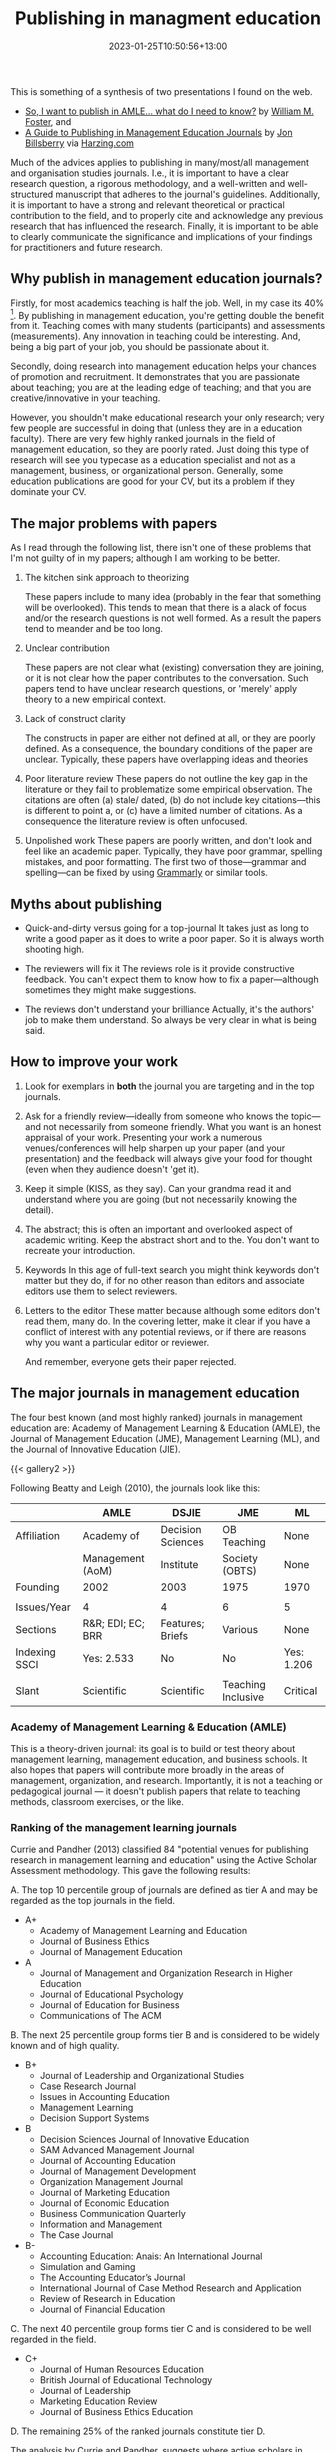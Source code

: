 #+title: Publishing in managment education
#+date: 2023-01-25T10:50:56+13:00
#+lastmod: 2023-01-25T10:50:56+13:00
#+categories[]: Academia Research
#+tags[]: Writing Publishing

This is something of a synthesis of two presentations I found on the web.

- [[https://slidetodoc.com/so-i-want-to-publish-in-amle-what/][So, I want to publish in AMLE... what do I need to know?]] by [[https://orcid.org/0000-0002-9139-8434][William M. Foster]], and
- [[https://harzing.com/download/pubinme.pdf][A Guide to Publishing in Management Education Journals]] by  [[https://www.linkedin.com/in/jon-billsberry-ba987b2/][Jon Billsberry]] via [[https://harzing.com/blog/2018/03/publishing-in-management-education-journals][Harzing.com]]

Much of the advices applies to publishing in many/most/all management and organisation studies journals. I.e., it is important to have a clear research question, a rigorous methodology, and a well-written and well-structured manuscript that adheres to the journal's guidelines. Additionally, it is important to have a strong and relevant theoretical or practical contribution to the field, and to properly cite and acknowledge any previous research that has influenced the research. Finally, it is important to be able to clearly communicate the significance and implications of your findings for practitioners and future research.

# more

** Why publish in management education journals?

Firstly, for most academics teaching is half the job. Well, in my case its 40% [fn::My contract is a typical 40/40/20 --- 40 percent teaching, 40 percent research, and 20 percent service]. By publishing in management education, you're getting double the benefit from it. Teaching comes with many students (participants) and assessments (measurements). Any innovation in teaching could be interesting. And, being a big part of your job, you should be passionate about it.

Secondly, doing research into management education helps your chances of promotion and recruitment. It demonstrates that you are passionate about teaching; you are at the leading edge of teaching; and that you are creative/innovative in your teaching.

However, you shouldn't make educational research your only research; very few people are successful in doing that (unless they are in a education faculty). There are very few highly ranked journals in the field of management education, so they are poorly rated. Just doing this type of research will see you typecase as a education specialist and not as a management, business, or organizational person. Generally, some education publications are good for your CV, but its a problem if they dominate your CV.


** The major problems with papers

As I read through the following list, there isn't one of these problems that I'm not guilty of in my papers; although I am working to be better.

1. The kitchen sink approach to theorizing

   These papers include to many idea (probably in the fear that something will be overlooked). This tends to mean that there is a alack of focus and/or the research questions is not well formed. As a result the papers tend to meander and be too long.

2. Unclear contribution

   These papers are not clear what (existing) conversation they are joining, or it is not clear how the paper contributes to the conversation. Such papers tend to have unclear research questions, or 'merely' apply theory to a new empirical context.

3. Lack of construct clarity

   The constructs in paper are either not defined at all, or they are poorly defined. As a consequence, the boundary conditions of the paper are unclear. Typically, these papers have overlapping ideas and theories

4. Poor literature review
   These papers do not outline the key gap in the literature or they fail to problematize some empirical observation. The citations are often (a) stale/ dated, (b) do not include key citations---this is different to point a, or (c) have a limited number of citations. As a consequence the literature review is often unfocused.

5. Unpolished work
   These papers are poorly written, and don't look and feel like an academic paper. Typically, they have poor grammar, spelling mistakes, and poor formatting. The first two of those---grammar and spelling---can be fixed by using [[https://app.grammarly.com][Grammarly]] or similar tools.

** Myths about publishing
- Quick-and-dirty versus going for a top-journal
  It takes just as long to write a good paper as it does to write a poor paper. So it is always worth shooting high.

- The reviewers will fix it
  The reviews role is it provide constructive feedback. You can't expect them to know how to fix a paper---although sometimes they might make suggestions.

- The reviews don't understand your brilliance
  Actually, it's the authors' job to make them understand. So always be very clear in what is being said.

** How to improve your work

1. Look for exemplars in *both* the journal you are targeting and in the top journals.

2. Ask for a friendly review---ideally from someone who knows the topic---and not necessarily from someone friendly. What you want is an honest appraisal of your work. Presenting your work a numerous venues/conferences will help sharpen up your paper (and your presentation) and the feedback will always give your food for thought (even when they audience doesn't 'get it).

3. Keep it simple (KISS, as they say). Can your grandma read it and understand where you are going (but not necessarily knowing the detail).

4. The abstract; this is often an important and overlooked aspect of academic writing. Keep the abstract short and to the. You don't want to recreate your introduction.
   
5. Keywords
   In this age of full-text search you might think keywords don't matter but they do, if for no other reason than editors and associate editors use them to select reviewers.

6. Letters to the editor
   These matter because although some editors don't read them, many do. In the covering letter, make it clear if you have a conflict of interest with any potential reviews, or if there are reasons why you want a particular editor or reviewer.

   And remember, everyone gets their paper rejected.

** The major journals in management education

The four best known (and most highly ranked) journals in management education are: Academy of Management Learning & Education (AMLE), the Journal of Management Education (JME), Management Learning (ML), and the Journal of Innovative Education (JIE).

{{< gallery2 >}}

Following Beatty and Leigh (2010), the journals look like this:

|---------------+-------------------+-------------------+--------------------+------------|
|               | AMLE              | DSJIE             | JME                | ML         |
|---------------+-------------------+-------------------+--------------------+------------|
| Affiliation   | Academy of        | Decision Sciences | OB Teaching        | None       |
|               | Management (AoM)  | Institute         | Society (OBTS)     | None       |
| Founding      | 2002              | 2003              | 1975               | 1970       |
|               |                   |                   |                    |            |
| Issues/Year   | 4                 | 4                 | 6                  | 5          |
| Sections      | R&R; EDI; EC; BRR | Features; Briefs  | Various            | None       |
| Indexing SSCI | Yes: 2.533        | No                | No                 | Yes: 1.206 |
|               |                   |                   |                    |            |
| Slant         | Scientific        | Scientific        | Teaching Inclusive | Critical   |
|---------------+-------------------+-------------------+--------------------+------------|


*** Academy of Management Learning & Education (AMLE)
This is a theory-driven journal: its goal is to build or test theory about management learning, management education, and business schools. It also hopes that papers will contribute more broadly in the areas of management, organization, and research. Importantly, it is not a teaching or pedagogical journal --- it doesn't publish papers that relate to teaching methods, classroom exercises, or the like.

*** Ranking of the management learning journals
:PROPERTIES:
:ID:       ffa54796-462a-4342-aa1a-2405a5912e18
:END:

Currie and Pandher (2013) classified 84 "potential venues for publishing research in management learning and education" using the Active Scholar Assessment methodology. This gave the following results:

A. The top 10 percentile group of journals are defined as tier A and may be regarded as the top journals in the field.
   - A+
     - Academy of Management Learning and Education
     - Journal of Business Ethics
     - Journal of Management Education
   - A
     - Journal of Management and Organization Research in Higher Education
     - Journal of Educational Psychology
     - Journal of Education for Business
     - Communications of The ACM
B. The next 25 percentile group forms tier B and is considered to be widely known and of high quality.
  - B+
    - Journal of Leadership and Organizational Studies
    - Case Research Journal
    - Issues in Accounting Education
    - Management Learning
    - Decision Support Systems
  - B
    - Decision Sciences Journal of Innovative Education
    - SAM Advanced Management Journal
    - Journal of Accounting Education
    - Journal of Management Development
    - Organization Management Journal
    - Journal of Marketing Education
    - Journal of Economic Education
    - Business Communication Quarterly
    - Information and Management
    - The Case Journal
  - B-
    - Accounting Education: Anais: An International Journal
    - Simulation and Gaming
    - The Accounting Educator’s Journal
    - International Journal of Case Method Research and Application
    - Review of Research in Education
    - Journal of Financial Education

C. The next 40 percentile group forms tier C and is considered to be well regarded in the field.
   - C+
     - Journal of Human Resources Education
     - British Journal of Educational Technology
     - Journal of Leadership
     - Marketing Education Review
     - Journal of Business Ethics Education

D. The remaining 25% of the ranked journals constitute tier D.

The analysis by Currie and Pandher, suggests where active scholars in management learning believe the important debates are happing. Yet, this result stands in contracts to the assessments of research quality made by the Australian Business-school Deans' Committee (ABDC). This 'discrepancy' is of concern; given the current climate can one afford to work on topics that they are passionate about but that can only be published in niche or unranked journals?

* References
Beatty, J. E., & Leigh, J. S. A. (2010). Taking stock of management education: a comparison of three management education journals, /Journal of Management Education, 34/(3), 367-392

Currie, R., & Pandher, G. (2013). Management education journals' rank and tier by active scholars. /Academy of Management Learning & Education, 12/(2), 194-218.
